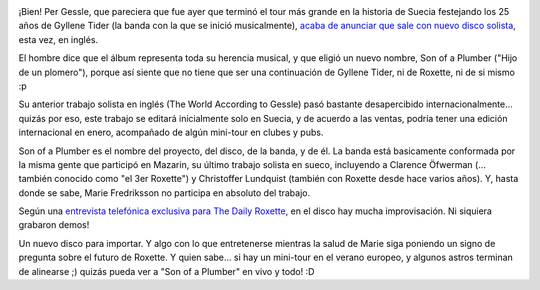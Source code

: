 .. title: Nuevo album de Per Gessle en noviembre
.. slug: nuevo_album_de_per_gessle_en_noviembre
.. date: 2005-09-12 02:46:05 UTC-03:00
.. tags: Música,per gessle
.. category: 
.. link: 
.. description: 
.. type: text
.. author: cHagHi
.. from_wp: True

.. image:: /images/gessle_pressbild_2005.jpg
   :alt: Gessle Pressbild 2005
   :align: right
   
¡Bien! Per Gessle, que pareciera que fue ayer
que terminó el tour más grande en la historia de Suecia festejando los
25 años de Gyllene Tider (la banda con la que se inició musicalmente),
`acaba de anunciar que sale con nuevo disco solista`_, esta vez, en
inglés.

El hombre dice que el álbum representa toda su herencia musical, y que
eligió un nuevo nombre, Son of a Plumber ("Hijo de un plomero"), porque
así siente que no tiene que ser una continuación de Gyllene Tider, ni de
Roxette, ni de si mismo :p

Su anterior trabajo solista en inglés (The World According to Gessle)
pasó bastante desapercibido internacionalmente... quizás por eso, este
trabajo se editará inicialmente solo en Suecia, y de acuerdo a las
ventas, podría tener una edición internacional en enero, acompañado de
algún mini-tour en clubes y pubs.

Son of a Plumber es el nombre del proyecto, del disco, de la banda, y de
él. La banda está basicamente conformada por la misma gente que
participó en Mazarin, su último trabajo solista en sueco, incluyendo a
Clarence Öfwerman (... también conocido como "el 3er Roxette") y
Christoffer Lundquist (también con Roxette desde hace varios años). Y,
hasta donde se sabe, Marie Fredriksson no participa en absoluto del
trabajo.

Según una `entrevista telefónica exclusiva para The Daily Roxette`_, en
el disco hay mucha improvisación. Ni siquiera grabaron demos!

Un nuevo disco para importar. Y algo con lo que entretenerse mientras la
salud de Marie siga poniendo un signo de pregunta sobre el futuro de
Roxette. Y quien sabe... si hay un mini-tour en el verano europeo, y
algunos astros terminan de alinearse ;) quizás pueda ver a "Son of a
Plumber" en vivo y todo! :D

.. _acaba de anunciar que sale con nuevo disco solista: http://www.dailyroxette.com/article.php/1868
.. _entrevista telefónica exclusiva para The Daily Roxette: http://www.dailyroxette.com/article.php/1869
